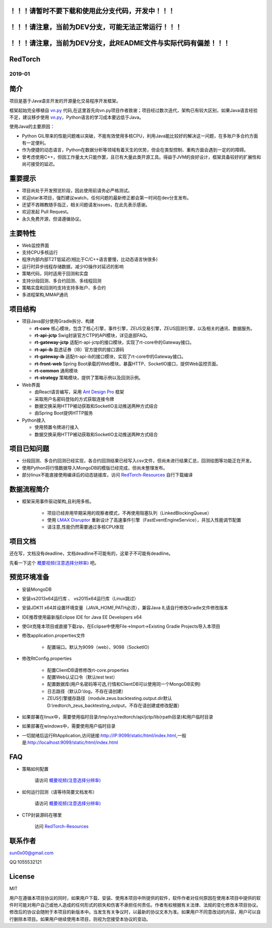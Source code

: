 ！！！请暂时不要下载和使用此分支代码，开发中！！！
----------------------------------------------------

！！！请注意，当前为DEV分支，可能无法正常运行！！！
----------------------------------------------------

！！！请注意，当前为DEV分支，此README文件与实际代码有偏差！！！
-----------------------------------------------------------------


RedTorch 
----------

2019-01
#######


.. image:: https://raw.githubusercontent.com/sun0x00/RedTorch-Pages/master/content/images/RedTorch20181230Snapshort.png
   :height: 992px
   :width: 1929px
   :scale: 50 %
   :alt: alternate text
   :align: center
   

简介
-----

项目是基于Java语言开发的开源量化交易程序开发框架。


框架起始完全移植自 `vn.py <http://www.vnpy.org/>`_ 代码,在这里首先向vn.py项目作者致谢；项目经过数次迭代，架构已有较大区别，如果Java语言经验不足，建议移步使用 `vn.py <http://www.vnpy.org/>`_，Python语言的学习成本要远低于Java。



使用Java的主要原因：


+ Python GIL带来的性能问题难以突破，不能有效使用多核CPU，利用Java能比较好的解决这一问题，在多账户多合约方面有一定便利。

+ 作为便捷的动态语言，Python在数据分析等领域有着天生的优势，但会在类型控制、重构方面会遇到一定的的障碍。

+ 曾考虑使用C++，但因工作量太大只能作罢，且已有大量此类开源工具。得益于JVM的良好设计，框架具备较好的扩展性和尚可接受的延迟。



重要提示
--------
+ 项目尚处于开发预览阶段，因此使用前请务必严格测试。

+ 欢迎star本项目，强烈建议watch，任何问题的最新修正都会第一时间在dev分支发布。

+ 还望不吝赐教随手指正，相关问题请发issues，在此先表示感谢。

+ 欢迎发起 Pull Request。

+ 永久免费开源，但请遵循协议。

主要特性
--------

+ Web监控界面

+ 支持CPU多核运行

+ 程序内部内部T2T低延迟(相比于C/C++语言要慢，比动态语言快很多)

+ 运行时异步线程存储数据，减少IO操作对延迟的影响

+ 策略代码，同时适用于回测和实盘

+ 支持分段回测、多合约回测、多线程回测

+ 策略实盘和回测均支持支持多账户、多合约

+ 多进程架构,MMAP通讯

项目结构
---------

+ 项目Java部分使用Gradle拆分、构建

  - **rt-core** 核心模块，包含了核心引擎，事件引擎，ZEUS交易引擎，ZEUS回测引擎，以及相关的通讯、数据服务。
  - **rt-api-jctp** Swig封装官方CTP的API模块，详见底部FAQ。
  - **rt-gateway-jctp** 适配rt-api-jctp的接口模块，实现了rt-core中的Gateway接口。
  - **rt-api-ib** 盈透证券（IB）官方提供的接口源码
  - **rt-gateway-ib** 适配rt-api-ib的接口模块，实现了rt-core中的Gateway接口。
  - **rt-front-web** Spring Boot承载的Web模块，暴露HTTP、SocketIO接口，提供Web监控页面。
  - **rt-common** 通用模块
  - **rt-strategy** 策略模块，提供了策略示例以及回测示例。
    
+ Web界面

  - 由React语言编写，采用  `Ant Design Pro <https://pro.ant.design/>`_ 框架
  - 采取用户名密码登陆的方式获取连接令牌
  - 数据交换采用HTTP被动获取和SocketIO主动推送两种方式结合
  - 由Spring Boot提供HTTP服务

+ Python接入
  
  - 使用预置令牌进行接入
  - 数据交换采用HTTP被动获取和SocketIO主动推送两种方式结合
  

项目已知问题
-----------------

+ 分段回测、多合约回测已经实现，各合约回测结果已经写入csv文件，但尚未进行结果汇总，回测绘图等功能正在开发。

+ 使用Python将行情数据导入MongoDB的模版已经完成，但尚未整理发布。

+ 部分linux不能直接使用编译后的动态链接库，访问 `RedTorch-Resources <https://github.com/sun0x00/RedTorch-Resources>`_ 自行下载编译
   

数据流程简介
-----------------

+ 框架采用事件驱动架构,且利用多核。

    - 项目已经弃用早期采用的观察者模式，不再使用阻塞队列（LinkedBlockingQueue）
    
    - 使用 `LMAX Disruptor <https://github.com/LMAX-Exchange/disruptor/>`_ 重新设计了高速事件引擎（FastEventEngineService），并加入性能调节配置
    
    - 请注意,性能仍然需要通过多核CPU体现



项目文档
-----------
还在写，文档没有deadline，文档deadline不可能有的，这辈子不可能有deadline。

先看一下这个 `概要视频(注意选择分辨率) <https://v.youku.com/v_show/id_XMzc1ODY5OTk2NA==.html?spm=a2h3j.8428770.3416059.1>`_ 吧。




预览环境准备
--------------------

+ 安装MongoDB

+ 安装vs2013x64运行库 、 vs2015x64运行库（Linux跳过）

+ 安装JDK11 x64并设置环境变量（JAVA_HOME,PATH必须），兼容Java 8,请自行修改Gradle文件修改版本

+ IDE推荐使用最新版Eclipse IDE for Java EE Developers x64

+ 使Git克隆本项目或直接下载zip，在Eclipse中使用File->Import->Existing Gradle Projects导入本项目

+ 修改application.properties文件

    - 配置端口。默认为9099（web）、9098（SocketIO）
    
+ 修改RtConfig.properties

    - 配置ClientDB请修修改rt-core.properties
    
    - 配置Web认证口令（默认test test）
    
    - 配置数据库(用户名密码等可选,行情和ClientDB可以使用同一个MongoDB实例)
    
    - 日志路径（默认D:\\log，不存在请创建）
    
    - ZEUS引擎缓存路径（module.zeus.backtesting.output.dir默认D:\\redtorch_zeus_backtesting_output，不存在请创建或修改配置）
  
+ 如果部署在linux中，需要使用临时目录/tmp/xyz/redtorch/api/jctp/lib(rpath目录)和用户临时目录

+ 如果部署在windows中，需要使用用户临时目录
    
+ 一切就绪后运行RtApplication,访问链接:http://IP:9099/static/html/index.html,一般是:http://localhost:9099/static/html/index.html

FAQ
------
+ 策略如何配置

   请访问 `概要视频(注意选择分辨率) <https://v.youku.com/v_show/id_XMzc1ODY5OTk2NA==.html?spm=a2h3j.8428770.3416059.1>`_ 


+ 如何运行回测（请等待简要文档发布）

   请访问 `概要视频(注意选择分辨率) <https://v.youku.com/v_show/id_XMzc1ODY5OTk2NA==.html?spm=a2h3j.8428770.3416059.1>`_ 

+ CTP封装源码在哪里

    访问 `RedTorch-Resources <https://github.com/sun0x00/RedTorch-Resources>`_

联系作者
--------------
sun0x00@gmail.com

QQ:1055532121

License
---------
MIT

用户在遵循本项目协议的同时，如果用户下载、安装、使用本项目中所提供的软件，软件作者对任何原因在使用本项目中提供的软件时可能对用户自己或他人造成的任何形式的损失和伤害不承担任何责任。作者有权根据有关法律、法规的变化修改本项目协议。修改后的协议会随附于本项目的新版本中。当发生有关争议时，以最新的协议文本为准。如果用户不同意改动的内容，用户可以自行删除本项目。如果用户继续使用本项目，则视为您接受本协议的变动。